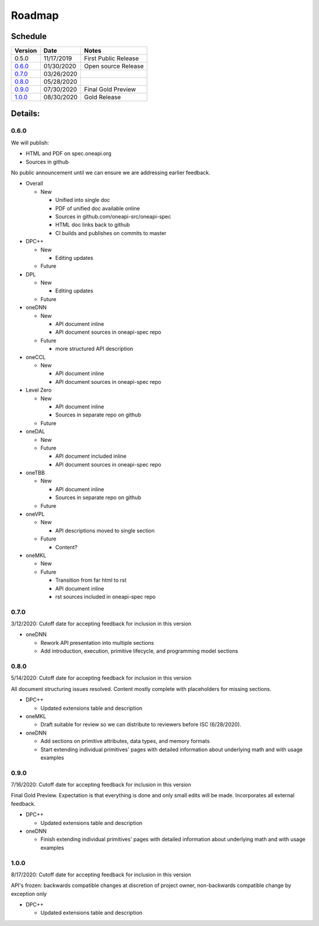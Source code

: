 =========
 Roadmap
=========

Schedule
========

========   ==========  ===========
Version    Date        Notes
========   ==========  ===========
0.5.0      11/17/2019  First Public Release
0.6.0_     01/30/2020  Open source Release
0.7.0_     03/26/2020  
0.8.0_     05/28/2020  
0.9.0_     07/30/2020  Final Gold Preview
1.0.0_     08/30/2020  Gold Release
========   ==========  ===========

Details:
========


0.6.0
-----

We will publish:

- HTML and PDF on spec.oneapi.org
- Sources in github

No public announcement until we can ensure we are addressing earlier
feedback.

- Overall

  - New
  
    - Unified into single doc
    - PDF of unified doc available online
    - Sources in github.com/oneapi-src/oneapi-spec
    - HTML doc links back to github
    - CI builds and publishes on commits to master
- DPC++

  - New
  
    - Editing updates
    
  - Future

- DPL

  - New
  
    - Editing updates
  - Future
- oneDNN

  - New
  
    - API document inline
    - API document sources in oneapi-spec repo
  - Future
  
    - more structured API description
- oneCCL

  - New
  
    - API document inline
    - API document sources in oneapi-spec repo
- Level Zero

  - New
  
    - API document inline
    - Sources in separate repo on github
  - Future
- oneDAL

  - New
  - Future
  
    - API document included inline
    - API document sources in oneapi-spec repo
- oneTBB

  - New
  
    - API document inline
    - Sources in separate repo on github
  - Future
- oneVPL

  - New
  
    - API descriptions moved to single section
  - Future
  
    - Content?
- oneMKL

  - New
  - Future
  
    - Transition from far html to rst
    - API document inline    
    - rst sources included in oneapi-spec repo

0.7.0
-----

3/12/2020: Cutoff date for accepting feedback for inclusion in this version

- oneDNN

  - Rework API presentation into multiple sections
  - Add introduction, execution, primitive lifecycle, and programming model
    sections

0.8.0
-----

5/14/2020: Cutoff date for accepting feedback for inclusion in this version

All document structuring issues resolved. Content mostly complete with
placeholders for missing sections.

- DPC++

  - Updated extensions table and description
- oneMKL

  - Draft suitable for review so we can distribute to reviewers before ISC (6/28/2020).

- oneDNN

  - Add sections on primitive attributes, data types, and memory formats
  - Start extending individual primitives' pages with detailed information
    about underlying math and with usage examples

0.9.0
-----

7/16/2020: Cutoff date for accepting feedback for inclusion in this version

Final Gold Preview. Expectation is that everything is done and only 
small edits will be made. Incorporates all external feedback.

- DPC++

  - Updated extensions table and description

- oneDNN

  - Finish extending individual primitives' pages with detailed information
    about underlying math and with usage examples

1.0.0
-----

8/17/2020: Cutoff date for accepting feedback for inclusion in this version

API's frozen: backwards compatible
changes at discretion of project owner, non-backwards compatible change by exception only

- DPC++

  - Updated extensions table and description



